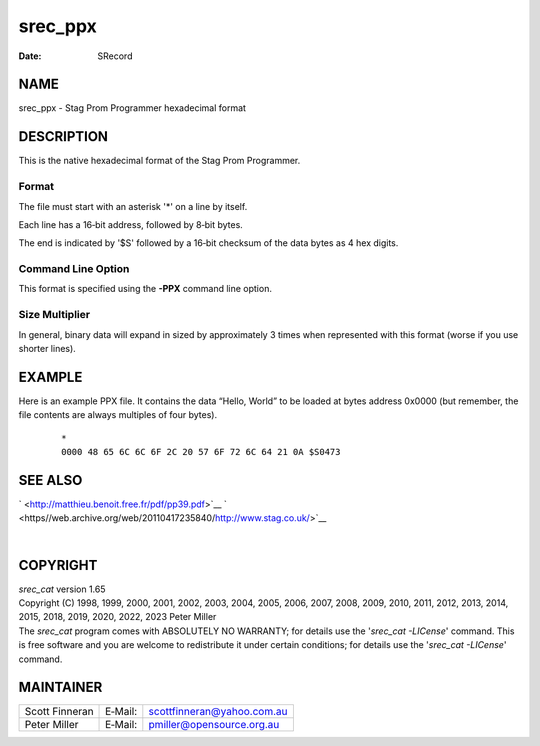 ========
srec_ppx
========

:Date:   SRecord

NAME
====

srec_ppx - Stag Prom Programmer hexadecimal format

DESCRIPTION
===========

This is the native hexadecimal format of the Stag Prom Programmer.

Format
------

The file must start with an asterisk '*' on a line by itself.

Each line has a 16‐bit address, followed by 8‐bit bytes.

The end is indicated by '$S' followed by a 16‐bit checksum of the data
bytes as 4 hex digits.

Command Line Option
-------------------

This format is specified using the **-PPX** command line option.

Size Multiplier
---------------

| In general, binary data will expand in sized by approximately 3 times
  when represented with this format (worse if you use shorter lines).

EXAMPLE
=======

Here is an example PPX file. It contains the data “Hello, World” to be
loaded at bytes address 0x0000 (but remember, the file contents are
always multiples of four bytes).

   ::

      *
      0000 48 65 6C 6C 6F 2C 20 57 6F 72 6C 64 21 0A $S0473

SEE ALSO
========

` <http://matthieu.benoit.free.fr/pdf/pp39.pdf>`__
` <https//web.archive.org/web/20110417235840/http://www.stag.co.uk/>`__

| 

COPYRIGHT
=========

| *srec_cat* version 1.65
| Copyright (C) 1998, 1999, 2000, 2001, 2002, 2003, 2004, 2005, 2006,
  2007, 2008, 2009, 2010, 2011, 2012, 2013, 2014, 2015, 2018, 2019,
  2020, 2022, 2023 Peter Miller

| The *srec_cat* program comes with ABSOLUTELY NO WARRANTY; for details
  use the '*srec_cat -LICense*' command. This is free software and you
  are welcome to redistribute it under certain conditions; for details
  use the '*srec_cat -LICense*' command.

MAINTAINER
==========

============== ======= ==========================
Scott Finneran E‐Mail: scottfinneran@yahoo.com.au
Peter Miller   E‐Mail: pmiller@opensource.org.au
============== ======= ==========================
